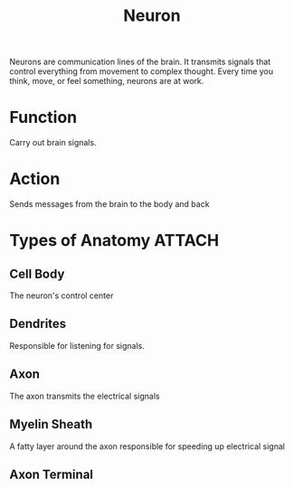 :PROPERTIES:
:ID:       a2f67695-4209-473f-9d1d-9b80daae3d51
:END:
#+title: Neuron
#+filetags: :Biology:Psychology:

Neurons are communication lines of the brain. It transmits signals that control everything from movement to complex thought.
Every time you think, move, or feel something, neurons are at work.

* Function
Carry out brain signals.
* Action
Sends messages from the brain to the body and back


* Types of Anatomy :ATTACH:
#+ATTR_ORG: :width 500
[[attachment:_20240925_105209screenshot.png]]
** Cell Body
The neuron's control center
** Dendrites
 Responsible for listening for signals.
** Axon
The axon transmits the electrical signals
** Myelin Sheath
A fatty layer around the axon responsible for speeding up electrical signal
** Axon Terminal

